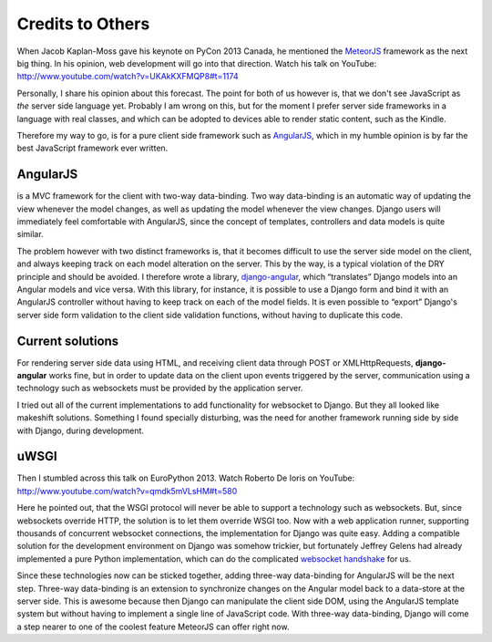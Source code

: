 .. credits

Credits to Others
=================
When Jacob Kaplan-Moss gave his keynote on PyCon 2013 Canada, he mentioned the MeteorJS_ framework
as the next big thing. In his opinion, web development will go into that direction. Watch his talk
on YouTube: http://www.youtube.com/watch?v=UKAkKXFMQP8#t=1174

Personally, I share his opinion about this forecast. The point for both of us however is, that we
don't see JavaScript as *the* server side language yet. Probably I am wrong on this, but for the
moment I prefer server side frameworks in a language with real classes, and which can be adopted to
devices able to render static content, such as the Kindle.

Therefore my way to go, is for a pure client side framework such as AngularJS_, which in my humble
opinion is by far the best JavaScript framework ever written.

AngularJS
---------
is a MVC framework for the client with two-way data-binding. Two way data-binding is an automatic
way of updating the view whenever the model changes, as well as updating the model whenever the view
changes. Django users will immediately feel comfortable with AngularJS, since the concept of
templates, controllers and data models is quite similar.

The problem however with two distinct frameworks is, that it becomes difficult to use the server
side model on the client, and always keeping track on each model alteration on the server. This by
the way, is a typical violation of the DRY principle and should be avoided. I therefore wrote a
library, django-angular_, which “translates” Django models into an Angular models and vice versa.
With this library, for instance, it is possible to use a Django form and bind it with an AngularJS
controller without having to keep track on each of the model fields. It is even possible to “export”
Django's server side form validation to the client side validation functions, without having to
duplicate this code.

Current solutions
-----------------
For rendering server side data using HTML, and receiving client data through POST or
XMLHttpRequests, **django-angular** works fine, but in order to update data on the client upon
events triggered by the server, communication using a technology such as websockets must be provided
by the application server.

I tried out all of the current implementations to add functionality for websocket to Django. But
they all looked like makeshift solutions. Something I found specially disturbing, was the need for
another framework running side by side with Django, during development.

uWSGI
-----
Then I stumbled across this talk on EuroPython 2013. Watch Roberto De Ioris on YouTube:
http://www.youtube.com/watch?v=qmdk5mVLsHM#t=580

Here he pointed out, that the WSGI protocol will never be able to support a technology such as
websockets. But, since websockets override HTTP, the solution is to let them override WSGI too.
Now with a web application runner, supporting thousands of concurrent websocket connections, the
implementation for Django was quite easy. Adding a compatible solution for the development
environment on Django was somehow trickier, but fortunately Jeffrey Gelens had already implemented
a pure Python implementation, which can do the complicated `websocket handshake`_ for us.

Since these technologies now can be sticked together, adding three-way data-binding for AngularJS
will be the next step. Three-way data-binding is an extension to synchronize changes on the Angular
model back to a data-store at the server side. This is awesome because then Django can manipulate
the client side DOM, using the AngularJS template system but without having to implement a single
line of JavaScript code. With three-way data-binding, Django will come a step nearer to one of the
coolest feature MeteorJS can offer right now.

.. _MeteorJS: https://www.meteor.com/
.. _AngularJS: http://angularjs.org/
.. _django-angular: https://github.com/jrief/django-angular
.. _websocket handshake: https://bitbucket.org/Jeffrey/gevent-websocket

